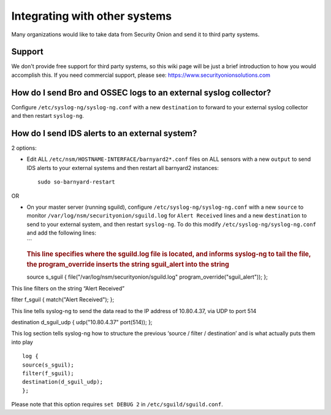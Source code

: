 Integrating with other systems
==============================

Many organizations would like to take data from Security Onion and send
it to third party systems.

Support
-------

We don't provide free support for third party systems, so this wiki page
will be just a brief introduction to how you would accomplish this. If
you need commercial support, please see:
https://www.securityonionsolutions.com

How do I send Bro and OSSEC logs to an external syslog collector?
-----------------------------------------------------------------

Configure ``/etc/syslog-ng/syslog-ng.conf`` with a new ``destination``
to forward to your external syslog collector and then restart
``syslog-ng``.

How do I send IDS alerts to an external system?
-----------------------------------------------

2 options:

-  Edit ALL ``/etc/nsm/HOSTNAME-INTERFACE/barnyard2*.conf`` files on ALL
   sensors with a new ``output`` to send IDS alerts to your external
   systems and then restart all barnyard2 instances:

   ::

       sudo so-barnyard-restart

OR

-  | On your master server (running sguild), configure
     ``/etc/syslog-ng/syslog-ng.conf`` with a new ``source`` to monitor
     ``/var/log/nsm/securityonion/sguild.log`` for ``Alert Received``
     lines and a new ``destination`` to send to your external system,
     and then restart ``syslog-ng``. To do this modify
     ``/etc/syslog-ng/syslog-ng.conf`` and add the following lines:
   | \`\`\`

   .. rubric:: This line specifies where the sguild.log file is located,
      and informs syslog-ng to tail the file, the program\_override
      inserts the string sguil\_alert into the string
      :name: this-line-specifies-where-the-sguild.log-file-is-located-and-informs-syslog-ng-to-tail-the-file-the-program_override-inserts-the-string-sguil_alert-into-the-string

   source s\_sguil { file("/var/log/nsm/securityonion/sguild.log"
   program\_override("sguil\_alert")); };

This line filters on the string “Alert Received”

filter f\_sguil { match("Alert Received"); };

This line tells syslog-ng to send the data read to the IP address of 10.80.4.37, via UDP to port 514

destination d\_sguil\_udp { udp("10.80.4.37" port(514)); };

This log section tells syslog-ng how to structure the previous ‘source / filter / destination’ and is what actually puts them into play

::

   log {
   source(s_sguil);
   filter(f_sguil);
   destination(d_sguil_udp);
   };

Please note that this option requires ``set DEBUG 2`` in ``/etc/sguild/sguild.conf``.
